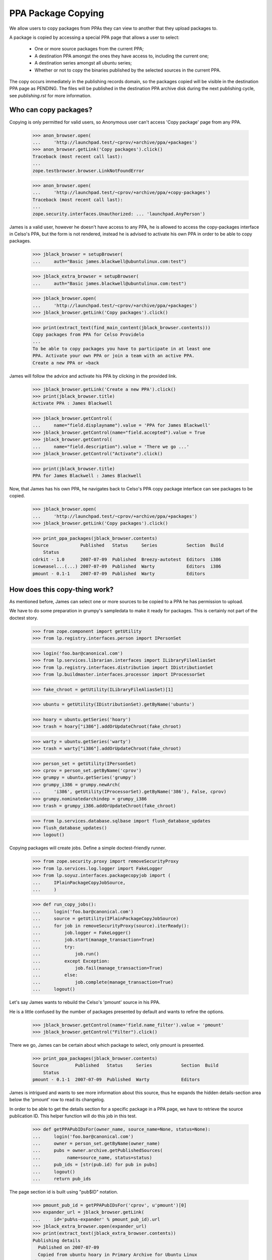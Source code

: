 PPA Package Copying
===================

We allow users to copy packages from PPAs they can view to another
that they upload packages to.

A package is copied by accessing a special PPA page that allows a user
to select:

 * One or more source packages from the current PPA;

 * A destination PPA amongst the ones they have access to, including the
   current one;

 * A destination series amongst all ubuntu series;

 * Whether or not to copy the binaries published by the selected
   sources in the current PPA.

The copy occurs immediately in the publishing records domain, so the
packages copied will be visible in the destination PPA page as
PENDING. The files will be published in the destination PPA archive
disk during the next publishing cycle, see `publishing.rst` for more
information.


Who can copy packages?
----------------------

Copying is only permitted for valid users, so Anonymous user can't
access 'Copy package' page from any PPA.

    >>> anon_browser.open(
    ...     'http://launchpad.test/~cprov/+archive/ppa/+packages')
    >>> anon_browser.getLink('Copy packages').click()
    Traceback (most recent call last):
    ...
    zope.testbrowser.browser.LinkNotFoundError

    >>> anon_browser.open(
    ...     'http://launchpad.test/~cprov/+archive/ppa/+copy-packages')
    Traceback (most recent call last):
    ...
    zope.security.interfaces.Unauthorized: ... 'launchpad.AnyPerson')

James is a valid user, however he doesn't have access to any PPA, he
is allowed to access the copy-packages interface in Celso's PPA, but
the form is not rendered, instead he is advised to activate his own
PPA in order to be able to copy packages.

    >>> jblack_browser = setupBrowser(
    ...     auth="Basic james.blackwell@ubuntulinux.com:test")

    >>> jblack_extra_browser = setupBrowser(
    ...     auth="Basic james.blackwell@ubuntulinux.com:test")

    >>> jblack_browser.open(
    ...     'http://launchpad.test/~cprov/+archive/ppa/+packages')
    >>> jblack_browser.getLink('Copy packages').click()

    >>> print(extract_text(find_main_content(jblack_browser.contents)))
    Copy packages from PPA for Celso Providelo
    ...
    To be able to copy packages you have to participate in at least one
    PPA. Activate your own PPA or join a team with an active PPA.
    Create a new PPA or «back

James will follow the advice and activate his PPA by clicking in the
provided link.

    >>> jblack_browser.getLink('Create a new PPA').click()
    >>> print(jblack_browser.title)
    Activate PPA : James Blackwell

    >>> jblack_browser.getControl(
    ...     name="field.displayname").value = 'PPA for James Blackwell'
    >>> jblack_browser.getControl(name="field.accepted").value = True
    >>> jblack_browser.getControl(
    ...     name="field.description").value = 'There we go ...'
    >>> jblack_browser.getControl("Activate").click()

    >>> print(jblack_browser.title)
    PPA for James Blackwell : James Blackwell

Now, that James has his own PPA, he navigates back to Celso's PPA
copy package interface can see packages to be copied.

    >>> jblack_browser.open(
    ...     'http://launchpad.test/~cprov/+archive/ppa/+packages')
    >>> jblack_browser.getLink('Copy packages').click()

    >>> print_ppa_packages(jblack_browser.contents)
    Source            Published   Status     Series           Section  Build
        Status
    cdrkit - 1.0      2007-07-09  Published  Breezy-autotest  Editors  i386
    iceweasel...(...) 2007-07-09  Published  Warty            Editors  i386
    pmount - 0.1-1    2007-07-09  Published  Warty            Editors


How does this copy-thing work?
------------------------------

As mentioned before, James can select one or more sources to be copied
to a PPA he has permission to upload.

We have to do some preparation in grumpy's sampledata to make it ready
for packages. This is certainly not part of the doctest story.

    >>> from zope.component import getUtility
    >>> from lp.registry.interfaces.person import IPersonSet

    >>> login('foo.bar@canonical.com')
    >>> from lp.services.librarian.interfaces import ILibraryFileAliasSet
    >>> from lp.registry.interfaces.distribution import IDistributionSet
    >>> from lp.buildmaster.interfaces.processor import IProcessorSet

    >>> fake_chroot = getUtility(ILibraryFileAliasSet)[1]

    >>> ubuntu = getUtility(IDistributionSet).getByName('ubuntu')

    >>> hoary = ubuntu.getSeries('hoary')
    >>> trash = hoary["i386"].addOrUpdateChroot(fake_chroot)

    >>> warty = ubuntu.getSeries('warty')
    >>> trash = warty["i386"].addOrUpdateChroot(fake_chroot)

    >>> person_set = getUtility(IPersonSet)
    >>> cprov = person_set.getByName('cprov')
    >>> grumpy = ubuntu.getSeries('grumpy')
    >>> grumpy_i386 = grumpy.newArch(
    ...     'i386', getUtility(IProcessorSet).getByName('386'), False, cprov)
    >>> grumpy.nominatedarchindep = grumpy_i386
    >>> trash = grumpy_i386.addOrUpdateChroot(fake_chroot)

    >>> from lp.services.database.sqlbase import flush_database_updates
    >>> flush_database_updates()
    >>> logout()

Copying packages will create jobs.  Define a simple doctest-friendly runner.

    >>> from zope.security.proxy import removeSecurityProxy
    >>> from lp.services.log.logger import FakeLogger
    >>> from lp.soyuz.interfaces.packagecopyjob import (
    ...     IPlainPackageCopyJobSource,
    ...     )

    >>> def run_copy_jobs():
    ...     login('foo.bar@canonical.com')
    ...     source = getUtility(IPlainPackageCopyJobSource)
    ...     for job in removeSecurityProxy(source).iterReady():
    ...         job.logger = FakeLogger()
    ...         job.start(manage_transaction=True)
    ...         try:
    ...             job.run()
    ...         except Exception:
    ...             job.fail(manage_transaction=True)
    ...         else:
    ...             job.complete(manage_transaction=True)
    ...     logout()

Let's say James wants to rebuild the Celso's 'pmount' source in his PPA.

He is a little confused by the number of packages presented by
default and wants to refine the options.

    >>> jblack_browser.getControl(name='field.name_filter').value = 'pmount'
    >>> jblack_browser.getControl("Filter").click()

There we go, James can be certain about which package to select, only
pmount is presented.

    >>> print_ppa_packages(jblack_browser.contents)
    Source          Published   Status     Series           Section  Build
        Status
    pmount - 0.1-1  2007-07-09  Published  Warty            Editors

James is intrigued and wants to see more information about this
source, thus he expands the hidden details-section area below the
'pmount' row to read its changelog.

In order to be able to get the details section for a specific package
in a PPA page, we have to retrieve the source publication ID. This
helper function will do this job in this test.

    >>> def getPPAPubIDsFor(owner_name, source_name=None, status=None):
    ...     login('foo.bar@canonical.com')
    ...     owner = person_set.getByName(owner_name)
    ...     pubs = owner.archive.getPublishedSources(
    ...          name=source_name, status=status)
    ...     pub_ids = [str(pub.id) for pub in pubs]
    ...     logout()
    ...     return pub_ids

The page section id is built using "pub$ID" notation.

    >>> pmount_pub_id = getPPAPubIDsFor('cprov', u'pmount')[0]
    >>> expander_url = jblack_browser.getLink(
    ...     id='pub%s-expander' % pmount_pub_id).url
    >>> jblack_extra_browser.open(expander_url)
    >>> print(extract_text(jblack_extra_browser.contents))
    Publishing details
      Published on 2007-07-09
      Copied from ubuntu hoary in Primary Archive for Ubuntu Linux
    Changelog
      pmount (0.1-1) hoary; urgency=low
      * Fix description (Malone #1)
      * Fix debian (Debian #2000)
      * Fix warty (Warty Ubuntu #1)
      -- Sample Person &lt;test@canonical.com&gt;
      Tue, 7 Feb 2006 12:10:08 +0300
    Builds
      i386
    Built packages
      pmount pmount shortdesc
    Package files
      No files published for this package.

James is absolutely sure that's the package he wants, he selects it.

    >>> jblack_browser.getControl(
    ...    name='field.selected_sources').value = [pmount_pub_id]

Currently, James only has access to his just created PPA, which is the
default form value for 'Destination PPA'.

    >>> print(jblack_browser.getControl('Destination PPA').displayOptions)
    ['PPA for James Blackwell [~jblack/ubuntu/ppa]']

    >>> print(jblack_browser.getControl('Destination PPA').value)
    ['~jblack/ubuntu/ppa']

James notice that Celso's 'pmount' was uploaded and built in Warty,
but he is using Hoary. No problem, because he can select a destination
series while copying.

    >>> print(jblack_browser.getControl('Destination series').displayOptions)
    ['The same series', 'Breezy Badger Autotest', 'Grumpy', 'Hoary', 'Warty']

    >>> print(jblack_browser.getControl('Destination series').value)
    ['']

    >>> jblack_browser.getControl('Destination series').value = ['hoary']

James may want to copy binaries over, or to do a full rebuild from
source, which is the default option.

    >>> print_radio_button_field(jblack_browser.contents, 'include_binaries')
    (*) Rebuild the copied sources
    ( ) Copy existing binaries

James 'pushes the button', copy is done and a summary of the operation
is presented.

    >>> jblack_browser.getControl("Copy Packages").click()

    >>> print_feedback_messages(jblack_browser.contents)
    Requested sync of 1 package to PPA for James Blackwell.
    Please allow some time for this to be processed.
    >>> run_copy_jobs()
    DEBUG Created i386 build of pmount 0.1-1 in ubuntu hoary RELEASE [...]
    in PPA for James Blackwell (...)
    DEBUG Packages copied to PPA for James Blackwell:
    DEBUG pmount 0.1-1 in hoary

James uses the link in the copy summary to go straight to the target
PPA, his own. There he can see the just copied package as PENDING and
also marked as pending build for i386. Note, he is also informed that
there is actually a newer version already available in hoary.

    >>> jblack_browser.getLink('PPA for James Blackwell').click()
    >>> print(jblack_browser.title)
    Packages in “PPA for James Blackwell”...

    >>> print_ppa_packages(jblack_browser.contents)
    Source          Published   Status     Series           Section  Build
        Status
    pmount - 0.1-1 (Newer...)   Pending    Hoary            Editors  i386

Expanding the details area, James can see that the source copied is
indeed the same by checking the changelog, also that the binaries
were not copied and instead a build was already created in his PPA
context.

    >>> pmount_pub_id = getPPAPubIDsFor('jblack', u'pmount')[0]
    >>> expander_url = jblack_browser.getLink(
    ...     id='pub%s-expander' % pmount_pub_id).url
    >>> jblack_extra_browser.open(expander_url)
    >>> print(extract_text(jblack_extra_browser.contents))
    Publishing details
      Copied from PPA for Celso Providelo by James Blackwell
      Originally uploaded to ubuntu hoary in Primary Archive for Ubuntu Linux
    Changelog
      pmount (0.1-1) hoary; urgency=low
      * Fix description (Malone #1)
      * Fix debian (Debian #2000)
      * Fix warty (Warty Ubuntu #1)
      -- Sample Person &lt;test@canonical.com&gt;
      Tue, 7 Feb 2006 12:10:08 +0300
    Builds
      i386
    Package files
      No files published for this package.

The package was copied from the primary archive and not from a PPA.
Hence the archive's title does not link back to the source archive
(as would be the case with a source PPA).

    >>> jblack_browser.getLink("Primary Archive for Ubuntu Linux")
    Traceback (most recent call last):
    ...
    zope.testbrowser.browser.LinkNotFoundError

James quickly goes to the build page and confirms for himself that the
build created during the copy is ready to be dispatched.

    >>> jblack_browser.getLink('i386').click()
    >>> print(jblack_browser.title)
    i386 build of pmount 0.1-1 : PPA for James Blackwell : James Blackwell

    >>> print(extract_text(find_main_content(jblack_browser.contents)))
    i386 build of pmount 0.1-1 in ubuntu hoary RELEASE
    PPA for James Blackwell i386 build of pmount 0.1-1
    created ...
    Build status Needs building
    Cancel build
    Start
    Build score:...
    Build details
    Source: pmount - 0.1-1
    Archive: PPA for James Blackwell
    Series: Hoary
    Architecture: i386
    Pocket: Release
    Component: main

Very nice, but now James gets really excited about the possibilities ...


Copying packages within the PPA
...............................

James thinks that having Celso's 'pmount' copy in his PPA for hoary is
great, however some of his friends are already using grumpy, the new
and shine ubuntu series.

He is aware that the PPA system would not allow him to download pmount
and simply re-upload it to another series, because the it's files are
already in the pool and can't be overridden.

James, thinks for a minute and realises that he could copy the
'pmount' source already in his PPA from hoary to grumpy.

James goes straight to the copy interface of his PPA.

    >>> jblack_browser.getLink('PPA for James Blackwell').click()
    >>> jblack_browser.getLink('View package details').click()
    >>> print(jblack_browser.title)
    Packages in “PPA for James Blackwell”...

    >>> jblack_browser.getLink('Copy packages').click()
    >>> print(jblack_browser.title)
    Copy packages from PPA for James Blackwell...

    >>> print_ppa_packages(jblack_browser.contents)
    Source          Published   Status     Series           Section  Build
        Status
    pmount - 0.1-1 (Newer...)   Pending    Hoary            Editors  i386

Then selects pmount in hoary.

    >>> jblack_browser.getControl(
    ...    name='field.selected_sources').value = [pmount_pub_id]

Leave the Destination PPA alone, because it defaults to 'This PPA'.

    >>> print(jblack_browser.getControl('Destination PPA').displayValue)
    ['This PPA']

The destination series always default to 'The same series'.

    >>> jblack_browser.getControl('Destination series').displayValue
    ['The same series']

He uses the default option of rebuilding copied source along the way.

    >>> print_radio_button_field(jblack_browser.contents, 'include_binaries')
    (*) Rebuild the copied sources
    ( ) Copy existing binaries

All done and reviewed, James pushes the button.

    >>> jblack_browser.getControl("Copy Packages").click()

'pmount' could not be copied, because since it is building in
hoary, if we allow the source to be copied and built in grumpy the
resulted binaries would conflict (same name and version, but different
contents). So, this copy is not allowed.

    >>> print_feedback_messages(jblack_browser.contents)
    Requested sync of 1 package to PPA for James Blackwell.
    Please allow some time for this to be processed.
    >>> run_copy_jobs()
    INFO ... raised CannotCopy: pmount 0.1-1 in hoary
    (same version already building in the destination archive for Hoary)

Now, knowing that pmount can only be copied within the same PPA if the
binaries go together, James executes the copy including the binaries.

    >>> jblack_browser.getControl(
    ...     name='field.selected_sources').value = [pmount_pub_id]
    >>> jblack_browser.getControl('Destination series').value = ['grumpy']
    >>> jblack_browser.getControl(
    ...     name='field.include_binaries').value = ['COPY_BINARIES']
    >>> jblack_browser.getControl("Copy Packages").click()

But this is also not allowed. Since pmount is still building in hoary,
there are no binaries to be copied.

    >>> print_feedback_messages(jblack_browser.contents)
    Requested sync of 1 package to PPA for James Blackwell.
    Please allow some time for this to be processed.
    >>> run_copy_jobs()
    INFO ... raised CannotCopy:
    pmount 0.1-1 in hoary (source has no binaries to be copied)

We will mark the pmount build completed, to emulate the situation
described in bug #236407 when binaries were built but have to
wait until the next publishing cycle to be published in the archive.

    >>> login('foo.bar@canonical.com')
    >>> from lp.soyuz.tests.test_publishing import SoyuzTestPublisher
    >>> test_publisher = SoyuzTestPublisher()
    >>> jblack = person_set.getByName('jblack')
    >>> pmount_build = jblack.archive.getBuildRecords()[0]
    >>> pmount_binary = test_publisher.uploadBinaryForBuild(
    ...     pmount_build, 'pmount-bin')
    >>> flush_database_updates()
    >>> logout()

In such situations the source-only copy is still denied because build
records would be created for the copied source record and the binaries
generated would certainly conflict with the ones already generated for
the same source version published in hoary in the same archive.
The new builds would stick in failed-to-upload state because the
binaries could not be published in the PPA.

    >>> jblack_browser.getControl(
    ...     name='field.selected_sources').value = [pmount_pub_id]
    >>> jblack_browser.getControl('Destination series').value = ['grumpy']
    >>> jblack_browser.getControl(
    ...     name='field.include_binaries').value = ['REBUILD_SOURCES']
    >>> jblack_browser.getControl("Copy Packages").click()

    >>> print_feedback_messages(jblack_browser.contents)
    Requested sync of 1 package to PPA for James Blackwell.
    Please allow some time for this to be processed.
    >>> run_copy_jobs()
    INFO ... raised CannotCopy: pmount 0.1-1 in hoary
    (same version has unpublished binaries in the destination
    archive for Hoary, please wait for them to be published before
    copying)

Including binaries doesn't help either, since the copied source itself
has unpublished binaries.

    >>> jblack_browser.getControl(
    ...    name='field.selected_sources').value = [pmount_pub_id]
    >>> jblack_browser.getControl('Destination series').value = ['grumpy']
    >>> jblack_browser.getControl(
    ...     name='field.include_binaries').value = ['COPY_BINARIES']
    >>> jblack_browser.getControl("Copy Packages").click()

    >>> print_feedback_messages(jblack_browser.contents)
    Requested sync of 1 package to PPA for James Blackwell.
    Please allow some time for this to be processed.
    >>> run_copy_jobs()
    INFO ... raised CannotCopy:
    pmount 0.1-1 in hoary (source has no binaries to be copied)

We will build and publish the architecture independent binary for
pmount ('pmount-bin') and publish it in hoary/i386 and hoary/hppa.

    >>> from lp.soyuz.enums import PackagePublishingStatus
    >>> login('foo.bar@canonical.com')
    >>> jblack = person_set.getByName('jblack')
    >>> pmount_build = jblack.archive.getBuildRecords()[0]
    >>> pmount_binaries = test_publisher.publishBinaryInArchive(
    ...     pmount_binary, jblack.archive,
    ...     status=PackagePublishingStatus.PUBLISHED)
    >>> flush_database_updates()

    >>> for binary in pmount_binaries:
    ...     print(binary.displayname)
    pmount-bin 0.1-1 in hoary hppa
    pmount-bin 0.1-1 in hoary i386

The binaries have now been published, so James requests the copy
including binaries.

    >>> logout()
    >>> jblack_browser.getControl(
    ...    name='field.selected_sources').value = [pmount_pub_id]
    >>> jblack_browser.getControl('Destination series').value = ['grumpy']
    >>> jblack_browser.getControl(
    ...     name='field.include_binaries').value = ['COPY_BINARIES']
    >>> jblack_browser.getControl("Copy Packages").click()

The page not only renders the copy summary, but also shows the
package copied in the available sources.

    >>> print_feedback_messages(jblack_browser.contents)
    Requested sync of 1 package to PPA for James Blackwell.
    Please allow some time for this to be processed.
    >>> run_copy_jobs()
    DEBUG Packages copied to PPA for James Blackwell:
    DEBUG pmount 0.1-1 in grumpy
    DEBUG pmount-bin 0.1-1 in grumpy i386
    >>> jblack_browser.open(jblack_browser.url)

Note that only the i386 binary got copied to grumpy since it lacks
hppa support.

    >>> print_ppa_packages(jblack_browser.contents)
    Source          Published   Status     Series           Section  Build
        Status
    pmount - 0.1-1              Pending    Grumpy           Editors
    pmount - 0.1-1 (Newer...)   Pending    Hoary            Editors

After the binary package go from PENDING->PUBLISHED, the page reflects the
changes:

    >>> login('foo.bar@canonical.com')
    >>> for binary in pmount_binaries:
    ...     binary.setPublished()
    >>> flush_database_updates()
    >>> logout()
    >>> jblack_browser.reload()
    >>> print_ppa_packages(jblack_browser.contents)
    Source          Published   Status     Series           Section  Build
        Status
    pmount - 0.1-1              Pending    Grumpy           Editors
    pmount - 0.1-1 (Newer...)   Pending    Hoary            Editors

If James performs exactly the same copy procedure again, no more packages
will be copied.

    >>> jblack_browser.getControl(
    ...     name='field.selected_sources').value = [pmount_pub_id]
    >>> jblack_browser.getControl('Destination series').value = ['grumpy']
    >>> jblack_browser.getControl(
    ...     name='field.include_binaries').value = ['COPY_BINARIES']
    >>> jblack_browser.getControl("Copy Packages").click()

    >>> print_feedback_messages(jblack_browser.contents)
    Requested sync of 1 package to PPA for James Blackwell.
    Please allow some time for this to be processed.
    >>> run_copy_jobs()

After some time, James realises that pmount in hoary doesn't make much
sense and simply deletes it, so his users won't be bothered by this
broken package.

James uses the 'delete-packages' interface in his PPA to delete the
'pmount' source in hoary.

    >>> jblack_browser.getLink('Cancel').click()
    >>> jblack_browser.getLink('Delete packages').click()
    >>> jblack_browser.getControl(
    ...     name='field.selected_sources').value = [pmount_pub_id]
    >>> jblack_browser.getControl(
    ...     "Deletion comment").value = "Deleted packages can be copied."
    >>> jblack_browser.getControl("Request Deletion").click()

James return to his PPA packages page and checks that the package is
really deleted.

    >>> jblack_browser.getLink('Cancel').click()
    >>> jblack_browser.getControl(name='field.status_filter').value = ['']
    >>> jblack_browser.getControl('Filter', index=0).click()
    >>> print_ppa_packages(jblack_browser.contents)
    Source          Published   Status     Series           Section  Build
        Status
    pmount - 0.1-1              Pending    Grumpy           Editors
    pmount - 0.1-1 (Newer...)   Deleted    Hoary            Editors

In the minute after James had deleted the package, he discovered that
'pmount' might work correctly in warty.

No problem, he goes back to the copy-packages interface in his PPA and
still able to copy the deleted source to the warty series.

By default the copy view presents only PUBLISHED or PENDING packages.

    >>> jblack_browser.getLink('Copy packages').click()
    >>> print(jblack_browser.getControl(name='field.status_filter').value)
    ['published']

    >>> print_ppa_packages(jblack_browser.contents)
    Source          Published   Status     Series           Section  Build
        Status
    pmount - 0.1-1              Pending    Grumpy           Editors

Packages in other status can be browsed by adjusting the status
filter dropdown box.

    >>> jblack_browser.getControl(name='field.status_filter').value = ['']
    >>> jblack_browser.getControl("Filter").click()
    >>> print_ppa_packages(jblack_browser.contents)
    Source          Published   Status     Series           Section  Build
        Status
    pmount - 0.1-1              Pending    Grumpy           Editors
    pmount - 0.1-1 (Newer...)   Deleted    Hoary            Editors

James mistakenly requests the copy without including the binaries
resulting from the hoary build, which are still published in grumpy.
The copy is not allowed, because as mentioned above, if built, the
binaries produced by the copy will conflict with the ones already
published in the archive.

    >>> jblack_browser.getControl(
    ...     name='field.selected_sources').value = [pmount_pub_id]
    >>> jblack_browser.getControl('Destination series').value = ['warty']
    >>> jblack_browser.getControl("Copy Packages").click()
    >>> print_feedback_messages(jblack_browser.contents)
    Requested sync of 1 package to PPA for James Blackwell.
    Please allow some time for this to be processed.
    >>> run_copy_jobs()
    INFO ... raised CannotCopy: pmount 0.1-1 in hoary
    (same version already has published binaries in the destination
    archive)

Since pmount was built in his archive, the only alternative is to
copy the binaries too. The copied binaries will be checked against
the ones already published in the archive and the copy will only be
allowed if they are the same.

    >>> jblack_browser.getControl(
    ...     name='field.selected_sources').value = [pmount_pub_id]
    >>> jblack_browser.getControl('Destination series').value = ['warty']
    >>> jblack_browser.getControl(
    ...     name='field.include_binaries').value = ['COPY_BINARIES']
    >>> jblack_browser.getControl("Copy Packages").click()

    >>> print_feedback_messages(jblack_browser.contents)
    Requested sync of 1 package to PPA for James Blackwell.
    Please allow some time for this to be processed.
    >>> run_copy_jobs()
    DEBUG Packages copied to PPA for James Blackwell:
    DEBUG pmount 0.1-1 in warty
    DEBUG pmount-bin 0.1-1 in warty hppa
    DEBUG pmount-bin 0.1-1 in warty i386
    >>> jblack_browser.open(jblack_browser.url)

James sees the just-copied 'pmount' source in warty pending publication.

    >>> print_ppa_packages(jblack_browser.contents)
    Source          Published   Status     Series           Section  Build
        Status
    pmount - 0.1-1              Pending    Warty            Editors
    pmount - 0.1-1              Pending    Grumpy           Editors
    pmount - 0.1-1 (Newer...)   Deleted    Hoary            Editors


Copying packages to other PPAs you participate
..............................................

The Copy-UI excitement is endless for James, he informed his friends
and decided to open a team PPA where he and his friends could work
together.

    >>> jblack_browser.open('http://launchpad.test/people')
    >>> jblack_browser.getLink('Register a team').click()

    >>> jblack_browser.getControl(name="field.name").value = 'jblack-friends'

    >>> jblack_browser.getControl(
    ...     'Display Name').value = 'James Blackwell Friends'

    >>> jblack_browser.getControl("Create").click()

    >>> jblack_browser.getLink('Create a new PPA').click()
    >>> jblack_browser.getControl(
    ...     name="field.displayname").value = (
    ...     'PPA for James Blackwell Friends')
    >>> jblack_browser.getControl(name="field.accepted").value = True
    >>> jblack_browser.getControl(
    ...     name="field.description").value = 'Come friends ...'
    >>> jblack_browser.getControl("Activate").click()

    >>> print(jblack_browser.title)
    PPA for James Blackwell Friends : “James Blackwell Friends” team

PPA created, now James want to populate it with the finest packages he
have ever seen. He goes to Celso's PPA copy interface.

    >>> jblack_browser.open(
    ...     'http://launchpad.test/~cprov/+archive/ppa/+packages')
    >>> jblack_browser.getLink('Copy packages').click()

James would like to re-distribute Celso's 'pmount' and 'iceweasel'
packages, thus he selects both.

    >>> pmount_pub_id = getPPAPubIDsFor('cprov', u'pmount')[0]
    >>> iceweasel_pub_id = getPPAPubIDsFor('cprov', u'iceweasel')[0]

    >>> jblack_browser.getControl(name='field.selected_sources').value = (
    ...     [iceweasel_pub_id, pmount_pub_id])

Now that James have access to more than one PPA, the copy-packages form
allows him to select one of them.

    >>> print(jblack_browser.getControl('Destination PPA').displayOptions)
    ['PPA for James Blackwell Friends [~jblack-friends/ubuntu/ppa]',
     'PPA for James Blackwell [~jblack/ubuntu/ppa]']

James wants to populate the PPA for James Blackwell Friends, he
selects that.

    >>> jblack_browser.getControl(
    ...     'Destination PPA').value = ['~jblack-friends/ubuntu/ppa']

James decides that 'hoary' is where the action will be for his friends.

    >>> jblack_browser.getControl('Destination series').value = ['hoary']

Also, in order to make James Friends' PPA ready to use, this time
James will also copy Celso's binaries for the selected sources.

    >>> jblack_browser.getControl(
    ...     name='field.include_binaries').value = ['COPY_BINARIES']

Button-pushing time for James again.

    >>> jblack_browser.getControl("Copy Packages").click()

The page not only renders the copy summary, but also shows the
package copied in the available sources.

    >>> print_feedback_messages(jblack_browser.contents)
    Requested sync of 2 packages to PPA for James Blackwell Friends.
    Please allow some time for these to be processed.
    >>> run_copy_jobs()
    DEBUG Packages copied to PPA for James Blackwell Friends:
    DEBUG iceweasel 1.0 in hoary
    DEBUG mozilla-firefox 1.0 in hoary i386
    DEBUG Packages copied to PPA for James Blackwell Friends:
    DEBUG pmount 0.1-1 in hoary
    DEBUG pmount 0.1-1 in hoary hppa
    DEBUG pmount 0.1-1 in hoary i386

So happy-hacking for James Friends, Celso's 'iceweasel' and 'pmount'
sources and binaries are copied to their PPA.

    >>> jblack_browser.getLink('PPA for James Blackwell Friends').click()
    >>> print(jblack_browser.title)
    Packages in “PPA for James Blackwell Friends”...

    >>> print_ppa_packages(jblack_browser.contents)
    Source            Uploader    Published   Status   Series  Section  Build
        Status
    iceweasel...(...) no signer               Pending  Hoary   Editors
    pmount...(...)    no signer               Pending  Hoary   Editors

James just gives a quick look to the details section of each copied
sources to ensure the binaries are really there.

    >>> pmount_pub_id = getPPAPubIDsFor('jblack-friends', u'pmount')[0]
    >>> expander_url = jblack_browser.getLink(
    ...     id='pub%s-expander' % pmount_pub_id).url
    >>> jblack_extra_browser.open(expander_url)
    >>> print(extract_text(jblack_extra_browser.contents))
    Publishing details
    ...
    Built packages
      pmount
    ...

    >>> iceweasel_pub_id = getPPAPubIDsFor('jblack-friends', u'iceweasel')[0]
    >>> expander_url = jblack_browser.getLink(
    ...     id='pub%s-expander' % iceweasel_pub_id).url
    >>> jblack_extra_browser.open(expander_url)
    >>> print(extract_text(jblack_extra_browser.contents))
    Publishing details
    ...
    Built packages
      mozilla-firefox
      ff from iceweasel
    ...

Not using his brain again, James tries to copy the two sources to the
same location within James Blackwell Friends' PPAs, pretty much as if
he was trying to break Launchpad. Poor James, this time he gets
completely ignored.

    >>> jblack_browser.getLink('Copy packages').click()

    >>> jblack_browser.getControl(
    ...    name='field.selected_sources').value = [
    ...    pmount_pub_id, iceweasel_pub_id]

    >>> jblack_browser.getControl('Destination series').value = ['hoary']

    >>> jblack_browser.getControl("Copy Packages").click()
    >>> print_feedback_messages(jblack_browser.contents)
    Requested sync of 2 packages to PPA for James Blackwell Friends.
    Please allow some time for these to be processed.
    >>> run_copy_jobs()
    INFO ... raised CannotCopy: iceweasel 1.0 in hoary
    (same version already has published binaries in the destination archive)
    INFO ... raised CannotCopy: pmount 0.1-1 in hoary
    (same version already has published binaries in the destination archive)

James goes wild and decided to create a new team PPA for his sandbox
tests.

    >>> jblack_browser.open('http://launchpad.test/people')
    >>> jblack_browser.getLink('Register a team').click()

    >>> jblack_browser.getControl(name="field.name").value = 'jblack-sandbox'

    >>> jblack_browser.getControl(
    ...     'Display Name').value = 'James Blackwell Sandbox'

    >>> jblack_browser.getControl("Create").click()

    >>> jblack_browser.getLink('Create a new PPA').click()
    >>> jblack_browser.getControl(name="field.displayname").value = (
    ...     'PPA for James Blackwell Sandbox')
    >>> jblack_browser.getControl(name="field.accepted").value = True
    >>> jblack_browser.getControl(
    ...     name="field.description").value = 'Come friends ...'
    >>> jblack_browser.getControl("Activate").click()

    >>> print(jblack_browser.title)
    PPA for James Blackwell Sandbox : “James Blackwell Sandbox” team

James now goes to his PPA and copy all sources to his Sandbox PPA
for a mass rebuild, including the deleted source. James is going
insane because PPA-copy-ui is so cool.

    >>> jblack_browser.open(
    ...     'http://launchpad.test/~jblack/+archive/ppa/+packages')
    >>> jblack_browser.getLink('Copy packages').click()
    >>> jblack_browser.getControl(name='field.status_filter').value = ['']
    >>> jblack_browser.getControl("Filter").click()

    >>> print_ppa_packages(jblack_browser.contents)
    Source          Published   Status     Series           Section  Build
        Status
    pmount - 0.1-1              Pending    Warty            Editors
    pmount - 0.1-1              Pending    Grumpy           Editors
    pmount - 0.1-1 (Newer...)   Deleted    Hoary            Editors

    >>> jblack_pub_ids = getPPAPubIDsFor('jblack')

    >>> jblack_browser.getControl(name='field.selected_sources').value = (
    ...     jblack_pub_ids)

    >>> jblack_browser.getControl(
    ...     'Destination PPA').value = ['~jblack-sandbox/ubuntu/ppa']

    >>> jblack_browser.getControl('Destination series').value = ['']

    >>> jblack_browser.getControl(
    ...     name='field.include_binaries').value = ['REBUILD_SOURCES']

    >>> jblack_browser.getControl("Copy Packages").click()

The 'mass-rebuild' is not allowed since only one instance of 'pmount -
0.1-1' source can be built in a archive, so the copy candidates are
conflicts and cannot be allowed.

    >>> print_feedback_messages(jblack_browser.contents)
    Requested sync of 3 packages to PPA for James Blackwell Sandbox.
    Please allow some time for these to be processed.
    >>> run_copy_jobs()
    DEBUG Created i386 build of pmount 0.1-1 in ubuntu warty RELEASE [...]
    in PPA for James Blackwell Sandbox (...)
    DEBUG Packages copied to PPA for James Blackwell Sandbox:
    DEBUG pmount 0.1-1 in warty
    INFO ... raised CannotCopy: pmount 0.1-1 in grumpy
    (same version already building in the destination archive for Warty)
    INFO ... raised CannotCopy: pmount 0.1-1 in hoary
    (same version already building in the destination archive for Warty)

Due to the copy error, nothing was copied to the destination PPA, not
even the 'warty' source, which was not denied.

    >>> jblack_browser.open('http://launchpad.test/~jblack-sandbox/+archive')
    >>> print(jblack_browser.title)
    PPA for James Blackwell Sandbox : “James Blackwell Sandbox” team

    >>> print_ppa_packages(jblack_browser.contents)

Not yet happy, James goes back to his PPA to check if the copy-packages
interface can be used to resurrect deleted packages.

    >>> jblack_browser.open(
    ...     'http://launchpad.test/~jblack/+archive/ppa/+packages')
    >>> jblack_browser.getLink('Copy packages').click()
    >>> jblack_browser.getControl(name='field.status_filter').value = ['']
    >>> jblack_browser.getControl("Filter").click()

    >>> deleted_pub_id = getPPAPubIDsFor(
    ...     'jblack', status=PackagePublishingStatus.DELETED)[0]

James select the deleted pmount_1.0-1 publication in Hoary and target
it to 'This PPA', 'The same series'.

    >>> jblack_browser.getControl(name='field.selected_sources').value = (
    ...     [deleted_pub_id])

    >>> print(jblack_browser.getControl('Destination PPA').displayValue)
    ['This PPA']

    >>> print(jblack_browser.getControl('Destination series').displayValue)
    ['The same series']

    >>> jblack_browser.getControl(
    ...     name='field.include_binaries').value = ['COPY_BINARIES']

When he submits the form, he can a pending publication of his selected
source in the wanted destination. So, done, in the next cycle the
deleted files will be re-published in his archive.

    >>> jblack_browser.getControl("Copy Packages").click()
    >>> print_feedback_messages(jblack_browser.contents)
    Requested sync of 1 package to PPA for James Blackwell.
    Please allow some time for this to be processed.
    >>> run_copy_jobs()
    DEBUG Packages copied to PPA for James Blackwell:
    DEBUG pmount 0.1-1 in hoary
    DEBUG pmount-bin 0.1-1 in hoary hppa
    DEBUG pmount-bin 0.1-1 in hoary i386
    >>> jblack_browser.open(jblack_browser.url)

    >>> print_ppa_packages(jblack_browser.contents)
    Source          Published   Status     Series           Section  Build
        Status
    pmount - 0.1-1 (Newer...)   Pending    Hoary            Editors
    pmount - 0.1-1              Pending    Warty            Editors
    pmount - 0.1-1              Pending    Grumpy           Editors
    pmount - 0.1-1 (Newer...)   Deleted    Hoary            Editors

James is not yet satisfied and to create some fun we will publish
different version of foo_1.0 in Mark's and Celso's PPAs and a foo_2.0
in No Privileges' PPA.

    >>> login('foo.bar@canonical.com')
    >>> ubuntu = getUtility(IDistributionSet).getByName('ubuntu')
    >>> hoary = ubuntu.getSeries('hoary')

    >>> name16 = person_set.getByName('name16')
    >>> test_publisher.person = name16

    >>> mark = person_set.getByName('mark')
    >>> mark_foo_src = test_publisher.getPubSource(
    ...     version="1.1", distroseries=hoary, archive=mark.archive,
    ...     status=PackagePublishingStatus.PUBLISHED)
    >>> unused = test_publisher.getPubBinaries(
    ...     distroseries=hoary, pub_source=mark_foo_src,
    ...     status=PackagePublishingStatus.PUBLISHED)

    >>> cprov = person_set.getByName('cprov')
    >>> cprov_foo_src = test_publisher.getPubSource(
    ...     version="1.1", distroseries=hoary, archive=cprov.archive,
    ...     status=PackagePublishingStatus.PUBLISHED)
    >>> unused = test_publisher.getPubBinaries(
    ...     distroseries=hoary, pub_source=cprov_foo_src,
    ...     status=PackagePublishingStatus.PUBLISHED)

    >>> no_priv = person_set.getByName('no-priv')
    >>> nopriv_foo_src = test_publisher.getPubSource(
    ...     version="2.0", distroseries=hoary, archive=no_priv.archive,
    ...     status=PackagePublishingStatus.PUBLISHED)
    >>> unused = test_publisher.getPubBinaries(
    ...     distroseries=hoary, pub_source=nopriv_foo_src,
    ...     status=PackagePublishingStatus.PUBLISHED)

    >>> jblack_friends = person_set.getByName('jblack-friends')
    >>> jblack_friends_foo_src = test_publisher.getPubSource(
    ...     version="9.9", distroseries=hoary,
    ...     archive=jblack_friends.archive,
    ...     status=PackagePublishingStatus.PUBLISHED)
    >>> [build] = jblack_friends_foo_src.createMissingBuilds()
    >>> from lp.buildmaster.enums import BuildStatus
    >>> build.updateStatus(BuildStatus.FAILEDTOBUILD)

    >>> flush_database_updates()
    >>> logout()

Good, now James goes straight to No Privileges' PPA and copies the
foo_2.0 version to his PPA.

    >>> jblack_browser.open(
    ...     'http://launchpad.test/~no-priv/+archive/ppa/+packages')
    >>> jblack_browser.getLink('Copy packages').click()

    >>> print_ppa_packages(jblack_browser.contents)
    Source          Published   Status     Series           Section  Build
        Status
    foo - 2.0 (changes file) ... Published  Hoary            Base

    >>> foo_pub_id = getPPAPubIDsFor('no-priv', u'foo')[0]
    >>> jblack_browser.getControl(
    ...     name='field.selected_sources').value = [foo_pub_id]
    >>> jblack_browser.getControl('Destination PPA').value = [
    ...     '~jblack/ubuntu/ppa']
    >>> jblack_browser.getControl(
    ...     name='field.include_binaries').value = ['COPY_BINARIES']
    >>> jblack_browser.getControl("Copy Packages").click()
    >>> print_feedback_messages(jblack_browser.contents)
    Requested sync of 1 package to PPA for James Blackwell.
    Please allow some time for this to be processed.
    >>> run_copy_jobs()
    DEBUG Packages copied to PPA for James Blackwell:
    DEBUG foo 2.0 in hoary
    DEBUG foo-bin 2.0 in hoary hppa
    DEBUG foo-bin 2.0 in hoary i386

James tries to copy some of Celso's packages that are older than
the ones in his own PPA. He is not allowed to copy these older
packages since they would not be published in the destination anyway.

    >>> jblack_browser.open(
    ...     'http://launchpad.test/~cprov/+archive/ppa/+packages')
    >>> jblack_browser.getLink('Copy packages').click()

    >>> print_ppa_packages(jblack_browser.contents)
    Source            Published   Status     Series           Section  Build
        Status
    cdrkit - 1.0      2007-07-09  Published  Breezy-autotest  Editors  i386
    foo - 1.1   (...) ...         Published  Hoary            Base
    iceweasel...(...) 2007-07-09  Published  Warty            Editors  i386
    pmount - 0.1-1    2007-07-09  Published  Warty            Editors

    >>> foo_pub_id = getPPAPubIDsFor('cprov', u'foo')[0]
    >>> jblack_browser.getControl(
    ...     name='field.selected_sources').value = [foo_pub_id]
    >>> jblack_browser.getControl('Destination PPA').value = [
    ...     '~jblack/ubuntu/ppa']
    >>> jblack_browser.getControl(
    ...     name='field.include_binaries').value = ['COPY_BINARIES']
    >>> jblack_browser.getControl("Copy Packages").click()
    >>> print_feedback_messages(jblack_browser.contents)
    Requested sync of 1 package to PPA for James Blackwell.
    Please allow some time for this to be processed.
    >>> run_copy_jobs()
    INFO ... raised CannotCopy: foo 1.1 in hoary
    (version older than the foo 2.0 in hoary published in hoary)

However if he copies it to another suite is just works (tm) since PPAs
do not enforce coherent version ordering across suites.

    >>> jblack_browser.getControl(
    ...     name='field.selected_sources').value = [foo_pub_id]
    >>> jblack_browser.getControl('Destination PPA').value = [
    ...     '~jblack/ubuntu/ppa']
    >>> jblack_browser.getControl('Destination series').value = ['warty']
    >>> jblack_browser.getControl(
    ...     name='field.include_binaries').value = ['COPY_BINARIES']
    >>> jblack_browser.getControl("Copy Packages").click()
    >>> print_feedback_messages(jblack_browser.contents)
    Requested sync of 1 package to PPA for James Blackwell.
    Please allow some time for this to be processed.
    >>> run_copy_jobs()
    DEBUG Packages copied to PPA for James Blackwell:
    DEBUG foo 1.1 in warty
    DEBUG foo-bin 1.1 in warty hppa
    DEBUG foo-bin 1.1 in warty i386

    >>> jblack_browser.open(
    ...     'http://launchpad.test/~jblack/+archive/ppa/+packages')
    >>> print_ppa_packages(jblack_browser.contents)
    Source          Published   Status     Series           Section  Build
        Status
    foo - 2.0  (changes file)    Pending    Hoary            Base     i386
    foo - 1.1  (changes file)    Pending    Warty            Base
    pmount - 0.1-1 (Newer...)   Pending    Hoary            Editors
    pmount - 0.1-1              Pending    Warty            Editors
    pmount - 0.1-1              Pending    Grumpy           Editors

James have heard that Mark's foo version is really rock'n roll and
since he discovered that PPA allows copying old versions, he decides
to copy the *same* version with different contents to grumpy in his PPA.

    >>> jblack_browser.open(
    ...     'http://launchpad.test/~mark/+archive/ppa/+packages')
    >>> jblack_browser.getLink('Copy packages').click()

    >>> print_ppa_packages(jblack_browser.contents)
    Source            Published   Status     Series           Section  Build
        Status
    foo - 1.1 (changes file) ...   Published  Hoary            Base
    iceweasel...(...) 2007-07-09  Published  Breezy-autotest  Editors

    >>> foo_pub_id = getPPAPubIDsFor('mark', u'foo')[0]
    >>> jblack_browser.getControl(
    ...     name='field.selected_sources').value = [foo_pub_id]
    >>> jblack_browser.getControl('Destination PPA').value = [
    ...     '~jblack/ubuntu/ppa']
    >>> jblack_browser.getControl('Destination series').value = ['grumpy']
    >>> jblack_browser.getControl(
    ...     name='field.include_binaries').value = ['COPY_BINARIES']
    >>> jblack_browser.getControl("Copy Packages").click()
    >>> print_feedback_messages(jblack_browser.contents)
    Requested sync of 1 package to PPA for James Blackwell.
    Please allow some time for this to be processed.
    >>> run_copy_jobs()
    INFO ... raised CannotCopy: foo 1.1 in hoary
    (a different source with the same version is published in the
    destination archive)

James thinks that his last chance will be copying the just-uploaded
foo-9.9 source from 'James-Friend's PPA.

    >>> jblack_browser.open(
    ...     'http://launchpad.test/~jblack-friends/+archive/ppa/+packages')
    >>> jblack_browser.getLink('Copy packages').click()

    >>> jblack_browser.getControl(name='field.name_filter').value = 'foo'
    >>> jblack_browser.getControl("Filter").click()

    >>> print_ppa_packages(jblack_browser.contents)
    Source          Uploader Published Status    Series Section Build Status
    foo - 9.9 (...) name16   ...       Published Hoary  Base    i386

But James doesn't think straight, he sees that foo-9.9 failed to build
in i386, but even though, he tries to copy it including binaries. He
is told that the sources cannot be copied.

    >>> foo_pub_id = getPPAPubIDsFor('jblack-friends', u'foo')[0]
    >>> jblack_browser.getControl(
    ...     name='field.selected_sources').value = [foo_pub_id]
    >>> jblack_browser.getControl('Destination PPA').value = [
    ...     '~jblack/ubuntu/ppa']
    >>> jblack_browser.getControl('Destination series').value = ['grumpy']
    >>> jblack_browser.getControl(
    ...     name='field.include_binaries').value = ['COPY_BINARIES']
    >>> jblack_browser.getControl("Copy Packages").click()
    >>> print_feedback_messages(jblack_browser.contents)
    Requested sync of 1 package to PPA for James Blackwell.
    Please allow some time for this to be processed.
    >>> run_copy_jobs()
    INFO ... raised CannotCopy:
    foo 9.9 in hoary (source has no binaries to be copied)

No game, no matter what he tries, James can't break PPAs.

That's all folks, someone has to stop James' craziness.
